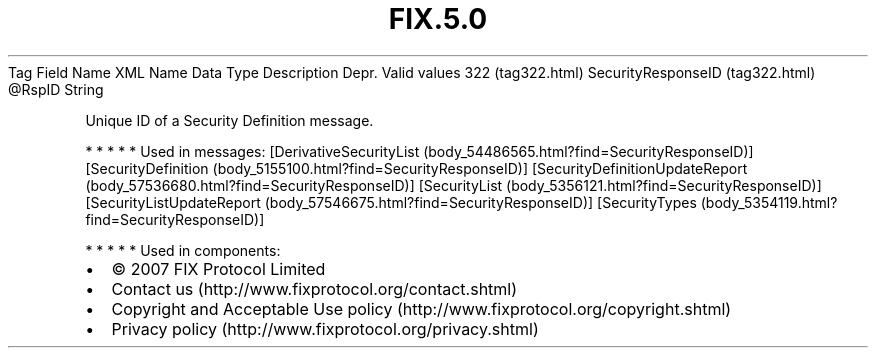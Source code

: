 .TH FIX.5.0 "" "" "Tag #322"
Tag
Field Name
XML Name
Data Type
Description
Depr.
Valid values
322 (tag322.html)
SecurityResponseID (tag322.html)
\@RspID
String
.PP
Unique ID of a Security Definition message.
.PP
   *   *   *   *   *
Used in messages:
[DerivativeSecurityList (body_54486565.html?find=SecurityResponseID)]
[SecurityDefinition (body_5155100.html?find=SecurityResponseID)]
[SecurityDefinitionUpdateReport (body_57536680.html?find=SecurityResponseID)]
[SecurityList (body_5356121.html?find=SecurityResponseID)]
[SecurityListUpdateReport (body_57546675.html?find=SecurityResponseID)]
[SecurityTypes (body_5354119.html?find=SecurityResponseID)]
.PP
   *   *   *   *   *
Used in components:

.PD 0
.P
.PD

.PP
.PP
.IP \[bu] 2
© 2007 FIX Protocol Limited
.IP \[bu] 2
Contact us (http://www.fixprotocol.org/contact.shtml)
.IP \[bu] 2
Copyright and Acceptable Use policy (http://www.fixprotocol.org/copyright.shtml)
.IP \[bu] 2
Privacy policy (http://www.fixprotocol.org/privacy.shtml)
